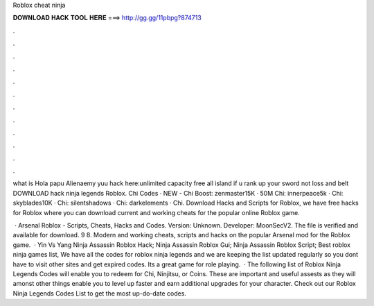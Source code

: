 Roblox cheat ninja



𝐃𝐎𝐖𝐍𝐋𝐎𝐀𝐃 𝐇𝐀𝐂𝐊 𝐓𝐎𝐎𝐋 𝐇𝐄𝐑𝐄 ===> http://gg.gg/11pbpg?874713



.



.



.



.



.



.



.



.



.



.



.



.

what is Hola papu Alienaemy yuu hack here:unlimited capacity free all island if u rank up your sword not loss and belt DOWNLOAD hack ninja legends Roblox. Chi Codes · NEW - Chi Boost: zenmaster15K · 50M Chi: innerpeace5k · Chi: skyblades10K · Chi: silentshadows · Chi: darkelements · Chi. Download Hacks and Scripts for Roblox, we have free hacks for Roblox where you can download current and working cheats for the popular online Roblox game.

 · Arsenal Roblox - Scripts, Cheats, Hacks and Codes. Version: Unknown. Developer: MoonSecV2. The file is verified and available for download. 9 8. Modern and working cheats, scripts and hacks on the popular Arsenal mod for the Roblox game.  · Yin Vs Yang Ninja Assassin Roblox Hack; Ninja Assassin Roblox Gui; Ninja Assassin Roblox Script; Best roblox ninja games list, We have all the codes for roblox ninja legends and we are keeping the list updated regularly so you dont have to visit other sites and get expired codes. Its a great game for role playing.  · The following list of Roblox Ninja Legends Codes will enable you to redeem for Chi, Ninjitsu, or Coins. These are important and useful assests as they will amonst other things enable you to level up faster and earn additional upgrades for your character. Check out our Roblox Ninja Legends Codes List to get the most up-do-date codes.
